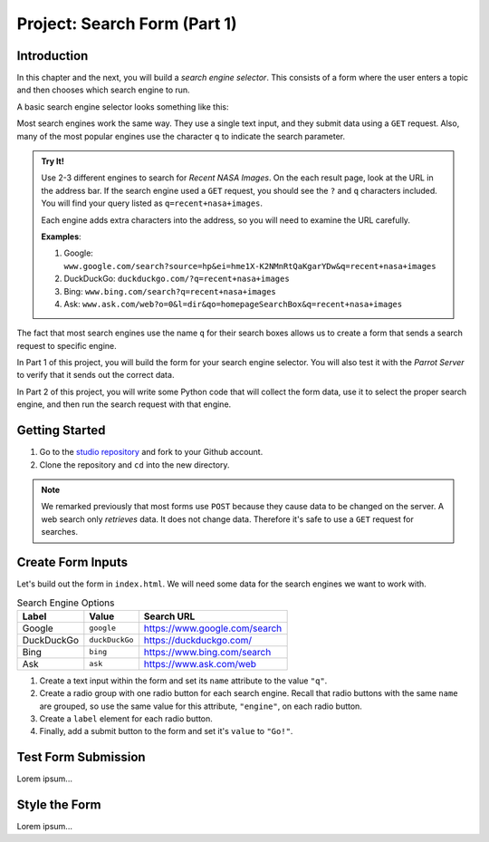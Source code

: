 Project: Search Form (Part 1)
=============================

Introduction
------------

In this chapter and the next, you will build a *search engine selector*. This
consists of a form where the user enters a topic and then chooses which search
engine to run.

A basic search engine selector looks something like this:

.. todo:: Insert image here (basic search engine selector).

Most search engines work the same way. They use a single text input, and they
submit data using a ``GET`` request. Also, many of the most popular engines use
the character ``q`` to indicate the search parameter.

.. admonition:: Try It!

   Use 2-3 different engines to search for *Recent NASA Images*. On the each
   result page, look at the URL in the address bar. If the search engine used a
   ``GET`` request, you should see the ``?`` and ``q`` characters included. You
   will find your query listed as ``q=recent+nasa+images``.
   
   Each engine adds extra characters into the address, so you will need to
   examine the URL carefully.

   **Examples**:

   #. Google: ``www.google.com/search?source=hp&ei=hme1X-K2NMnRtQaKgarYDw&q=recent+nasa+images``
   #. DuckDuckGo: ``duckduckgo.com/?q=recent+nasa+images``
   #. Bing: ``www.bing.com/search?q=recent+nasa+images``
   #. Ask: ``www.ask.com/web?o=0&l=dir&qo=homepageSearchBox&q=recent+nasa+images``

The fact that most search engines use the name ``q`` for their search boxes
allows us to create a form that sends a search request to specific engine.

In Part 1 of this project, you will build the form for your search engine
selector. You will also test it with the *Parrot Server* to verify that it
sends out the correct data.

In Part 2 of this project, you will write some Python code that will collect
the form data, use it to select the proper search engine, and then run the
search request with that engine.

Getting Started
---------------

1. Go to the `studio repository <https://github.com/LaunchCodeEducation/HTTP-and-Forms-Studio/>`_ and fork to your Github account.
2. Clone the repository and ``cd`` into the new directory.

.. admonition:: Note

   We remarked previously that most forms use ``POST`` because they cause data
   to be changed on the server. A web search only *retrieves* data. It does not
   change data. Therefore it's safe to use a ``GET`` request for searches.

Create Form Inputs
------------------

Let's build out the form in ``index.html``. We will need some data for the
search engines we want to work with.

.. list-table:: Search Engine Options
   :header-rows: 1

   * - Label
     - Value
     - Search URL
   * - Google
     - ``google``
     - https://www.google.com/search
   * - DuckDuckGo
     - ``duckDuckGo``
     - https://duckduckgo.com/
   * - Bing
     - ``bing``
     - https://www.bing.com/search
   * - Ask
     - ``ask``
     - https://www.ask.com/web

#. Create a text input within the form and set its ``name`` attribute to the
   value ``"q"``.
#. Create a radio group with one radio button for each search engine. Recall
   that radio buttons with the same ``name`` are grouped, so use the same
   value for this attribute, ``"engine"``, on each radio button.
#. Create a ``label`` element for each radio button.
#. Finally, add a submit button to the form and set it's ``value`` to
   ``"Go!"``.

Test Form Submission
--------------------

Lorem ipsum...

Style the Form
--------------

Lorem ipsum...
